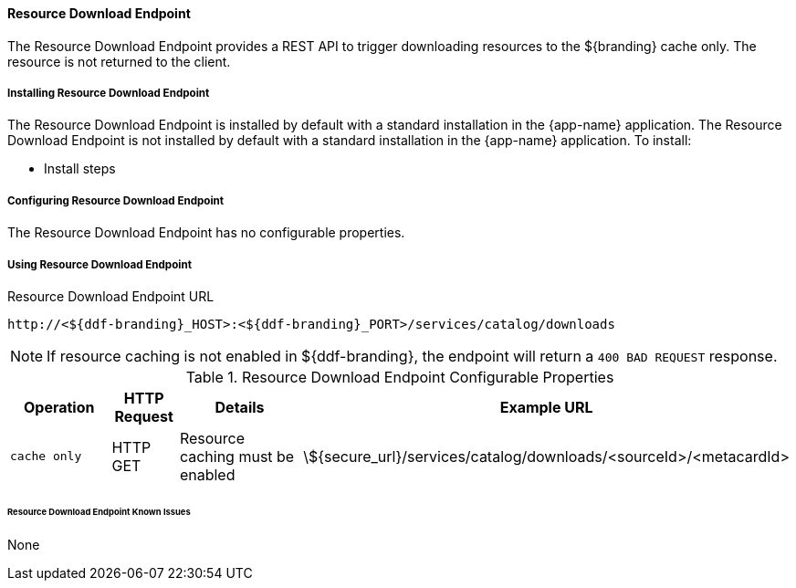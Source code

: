==== Resource Download Endpoint

The Resource Download Endpoint provides a REST API to trigger downloading resources to the ${branding} cache only. The resource is not returned to the client.

===== Installing Resource Download Endpoint

The Resource Download Endpoint is installed by default with a standard installation in the {app-name} application.
The Resource Download Endpoint is not installed by default with a standard installation in the {app-name} application.
To install:

* Install steps

===== Configuring Resource Download Endpoint

The Resource Download Endpoint has no configurable properties.

===== Using Resource Download Endpoint

.Resource Download Endpoint URL
----
http://<${ddf-branding}_HOST>:<${ddf-branding}_PORT>/services/catalog/downloads
----

[NOTE]
====
If resource caching is not enabled in ${ddf-branding}, the endpoint will return a `400 BAD REQUEST` response.
====

.Resource Download Endpoint Configurable Properties
[cols="2m,1,3,4", options="header"]
|===
|Operation
|HTTP Request
|Details
|Example URL

|cache only
|HTTP GET
|Resource caching must be enabled
|\${secure_url}/services/catalog/downloads/<sourceId>/<metacardId>

|===

====== Resource Download Endpoint Known Issues

None


